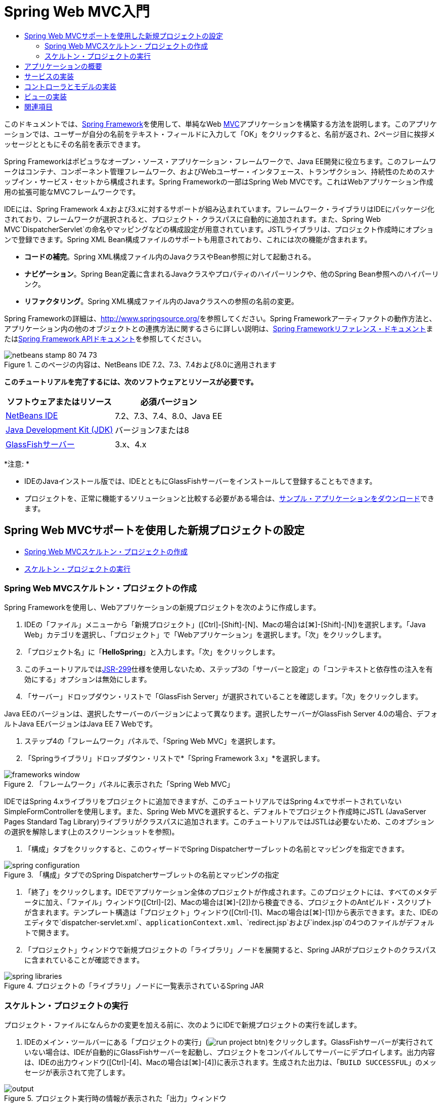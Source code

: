 // 
//     Licensed to the Apache Software Foundation (ASF) under one
//     or more contributor license agreements.  See the NOTICE file
//     distributed with this work for additional information
//     regarding copyright ownership.  The ASF licenses this file
//     to you under the Apache License, Version 2.0 (the
//     "License"); you may not use this file except in compliance
//     with the License.  You may obtain a copy of the License at
// 
//       http://www.apache.org/licenses/LICENSE-2.0
// 
//     Unless required by applicable law or agreed to in writing,
//     software distributed under the License is distributed on an
//     "AS IS" BASIS, WITHOUT WARRANTIES OR CONDITIONS OF ANY
//     KIND, either express or implied.  See the License for the
//     specific language governing permissions and limitations
//     under the License.
//

= Spring Web MVC入門
:jbake-type: tutorial
:jbake-tags: tutorials 
:jbake-status: published
:icons: font
:syntax: true
:source-highlighter: pygments
:toc: left
:toc-title:
:description: Spring Web MVC入門 - Apache NetBeans
:keywords: Apache NetBeans, Tutorials, Spring Web MVC入門

このドキュメントでは、link:http://www.springframework.org/[+Spring Framework+]を使用して、単純なWeb link:http://www.oracle.com/technetwork/articles/javase/index-142890.html[+MVC+]アプリケーションを構築する方法を説明します。このアプリケーションでは、ユーザーが自分の名前をテキスト・フィールドに入力して「OK」をクリックすると、名前が返され、2ページ目に挨拶メッセージとともにその名前を表示できます。

Spring Frameworkはポピュラなオープン・ソース・アプリケーション・フレームワークで、Java EE開発に役立ちます。このフレームワークはコンテナ、コンポーネント管理フレームワーク、およびWebユーザー・インタフェース、トランザクション、持続性のためのスナップイン・サービス・セットから構成されます。Spring Frameworkの一部はSpring Web MVCです。これはWebアプリケーション作成用の拡張可能なMVCフレームワークです。

IDEには、Spring Framework 4.xおよび3.xに対するサポートが組み込まれています。フレームワーク・ライブラリはIDEにパッケージ化されており、フレームワークが選択されると、プロジェクト・クラスパスに自動的に追加されます。また、Spring Web MVC`DispatcherServlet`の命名やマッピングなどの構成設定が用意されています。JSTLライブラリは、プロジェクト作成時にオプションで登録できます。Spring XML Bean構成ファイルのサポートも用意されており、これには次の機能が含まれます。

* *コードの補完*。Spring XML構成ファイル内のJavaクラスやBean参照に対して起動される。
* *ナビゲーション*。Spring Bean定義に含まれるJavaクラスやプロパティのハイパーリンクや、他のSpring Bean参照へのハイパーリンク。
* *リファクタリング*。Spring XML構成ファイル内のJavaクラスへの参照の名前の変更。

Spring Frameworkの詳細は、link:http://www.springsource.org/[+http://www.springsource.org/+]を参照してください。Spring Frameworkアーティファクトの動作方法と、アプリケーション内の他のオブジェクトとの連携方法に関するさらに詳しい説明は、link:http://static.springsource.org/spring/docs/3.1.x/spring-framework-reference/html/[+Spring Frameworkリファレンス・ドキュメント+]またはlink:http://static.springsource.org/spring/docs/3.1.x/javadoc-api/[+Spring Framework APIドキュメント+]を参照してください。


image::images/netbeans-stamp-80-74-73.png[title="このページの内容は、NetBeans IDE 7.2、7.3、7.4および8.0に適用されます"]


*このチュートリアルを完了するには、次のソフトウェアとリソースが必要です。*

|===
|ソフトウェアまたはリソース |必須バージョン 

|link:https://netbeans.org/downloads/index.html[+NetBeans IDE+] |7.2、7.3、7.4、8.0、Java EE 

|link:http://www.oracle.com/technetwork/java/javase/downloads/index.html[+Java Development Kit (JDK)+] |バージョン7または8 

|link:http://glassfish.dev.java.net/public/downloadsindex.html[+GlassFishサーバー+] |3.x、4.x 
|===

*注意: *

* IDEのJavaインストール版では、IDEとともにGlassFishサーバーをインストールして登録することもできます。
* プロジェクトを、正常に機能するソリューションと比較する必要がある場合は、link:https://netbeans.org/projects/samples/downloads/download/Samples%252FJava%2520Web%252FHelloSpring69.zip[+サンプル・アプリケーションをダウンロード+]できます。


[[setting]]
== Spring Web MVCサポートを使用した新規プロジェクトの設定

* <<creating,Spring Web MVCスケルトン・プロジェクトの作成>>
* <<running,スケルトン・プロジェクトの実行>>


[[creating]]
=== Spring Web MVCスケルトン・プロジェクトの作成

Spring Frameworkを使用し、Webアプリケーションの新規プロジェクトを次のように作成します。

1. IDEの「ファイル」メニューから「新規プロジェクト」([Ctrl]-[Shift]-[N]、Macの場合は[⌘]-[Shift]-[N])を選択します。「Java Web」カテゴリを選択し、「プロジェクト」で「Webアプリケーション」を選択します。「次」をクリックします。
2. 「プロジェクト名」に「*HelloSpring*」と入力します。「次」をクリックします。
3. このチュートリアルではlink:http://jcp.org/en/jsr/detail?id=299[+JSR-299+]仕様を使用しないため、ステップ3の「サーバーと設定」の「コンテキストと依存性の注入を有効にする」オプションは無効にします。
4. 「サーバー」ドロップダウン・リストで「GlassFish Server」が選択されていることを確認します。「次」をクリックします。

Java EEのバージョンは、選択したサーバーのバージョンによって異なります。選択したサーバーがGlassFish Server 4.0の場合、デフォルトJava EEバージョンはJava EE 7 Webです。



. ステップ4の「フレームワーク」パネルで、「Spring Web MVC」を選択します。


. 「Springライブラリ」ドロップダウン・リストで*「Spring Framework 3.x」*を選択します。

image::images/frameworks-window.png[title="「フレームワーク」パネルに表示された「Spring Web MVC」"]

IDEではSpring 4.xライブラリをプロジェクトに追加できますが、このチュートリアルではSpring 4.xでサポートされていないSimpleFormControllerを使用します。また、Spring Web MVCを選択すると、デフォルトでプロジェクト作成時にJSTL (JavaServer Pages Standard Tag Library)ライブラリがクラスパスに追加されます。このチュートリアルではJSTLは必要ないため、このオプションの選択を解除します(上のスクリーンショットを参照)。



. 「構成」タブをクリックすると、このウィザードでSpring Dispatcherサーブレットの名前とマッピングを指定できます。

image::images/spring-configuration.png[title="「構成」タブでのSpring Dispatcherサーブレットの名前とマッピングの指定"]


. 「終了」をクリックします。IDEでアプリケーション全体のプロジェクトが作成されます。このプロジェクトには、すべてのメタデータに加え、「ファイル」ウィンドウ([Ctrl]-[2]、Macの場合は[⌘]-[2])から検査できる、プロジェクトのAntビルド・スクリプトが含まれます。テンプレート構造は「プロジェクト」ウィンドウ([Ctrl]-[1]、Macの場合は[⌘]-[1])から表示できます。また、IDEのエディタで`dispatcher-servlet.xml`、`applicationContext.xml`、`redirect.jsp`および`index.jsp`の4つのファイルがデフォルトで開きます。


. 「プロジェクト」ウィンドウで新規プロジェクトの「ライブラリ」ノードを展開すると、Spring JARがプロジェクトのクラスパスに含まれていることが確認できます。

image::images/spring-libraries.png[title="プロジェクトの「ライブラリ」ノードに一覧表示されているSpring JAR"]


[[running]]
=== スケルトン・プロジェクトの実行

プロジェクト・ファイルになんらかの変更を加える前に、次のようにIDEで新規プロジェクトの実行を試します。

1. IDEのメイン・ツールバーにある「プロジェクトの実行」(image:images/run-project-btn.png[])をクリックします。GlassFishサーバーが実行されていない場合は、IDEが自動的にGlassFishサーバーを起動し、プロジェクトをコンパイルしてサーバーにデプロイします。出力内容は、IDEの出力ウィンドウ([Ctrl]-[4]、Macの場合は[⌘]-[4])に表示されます。生成された出力は、「`BUILD SUCCESSFUL`」のメッセージが表示されて完了します。

image::images/output.png[title="プロジェクト実行時の情報が表示された「出力」ウィンドウ"]

IDEのデフォルト・ブラウザが開始され、開始ページのビュー(`/WEB-INF/jsp/index.jsp`)からコンテンツが表示されます。

image::images/browser-output.png[title="ブラウザに表示された開始ページ出力"]

IDEでプロジェクトを実行すると、コンパイルされたプロジェクトがサーバーにデプロイされ、デフォルトのブラウザで開かれます。また、IDEには「保存時にデプロイ」機能が用意されており、Webプロジェクトに対してデフォルトでアクティブ化されています。ファイルをエディタで保存すると、プロジェクトが自動的に再コンパイルされ、サーバーにデプロイされます。変更の確認は、ブラウザでページを単純にリフレッシュするのみで表示できます。

実行内容を理解するために、プロジェクトのデプロイメント・ディスクリプタ(`web.xml`)を調べることから始めます。このファイルをソース・エディタで開くには、「`WEB-INF`」>「`web.xml`」ノードを「プロジェクト」ウィンドウで右クリックし、「編集」を選択します。アプリケーションのデフォルトのエントリ・ポイントは「`redirect.jsp`」です。


[source,xml]
----

<welcome-file-list>
    <welcome-file>redirect.jsp</welcome-file>
</welcome-file-list>
----

`redirect.jsp`内には、すべてのリクエストを`index.htm`に向ける次のredirect文があります。


[source,java]
----

<% response.sendRedirect("index.htm"); %>
----

デプロイメント・ディスクリプタ内で、`*.htm`に一致するURLパターンのすべてのリクエストは、次のようにSpringのlink:http://static.springsource.org/spring/docs/3.1.x/javadoc-api/org/springframework/web/servlet/DispatcherServlet.html[+`DispatcherServlet`+]にマップされます。


[source,xml]
----

<servlet>
    <servlet-name>dispatcher</servlet-name>
    <servlet-class>org.springframework.web.servlet.DispatcherServlet</servlet-class>
    <load-on-startup>2</load-on-startup>
</servlet>

<servlet-mapping>
    <servlet-name>dispatcher</servlet-name>
    <url-pattern>*.htm</url-pattern>
</servlet-mapping>
----

dispatcherサーブレットの完全修飾名は、前述のとおり`org.springframework.web.servlet.DispatcherServlet`です。このクラスはSpringライブラリに含まれ、このライブラリはプロジェクトの作成時にプロジェクト・クラスパスに追加されています。「プロジェクト」ウィンドウでこのことを確認するには、「ライブラリ」ノードをドリルダウンします。`spring-webmvc-3.1.1.RELEASE.jar`を探し、「`org」>「springframework」>「web」>「servlet`」と展開して、`DispatcherServlet`を探します。

`DispatcherServlet`では、受信するリクエストが`dispatcher-servlet.xml`にある構成設定に基づいて処理されます。エディタでタブをクリックして、`dispatcher-servlet.xml`を開きます。次のコードを確認します。


[source,xml]
----

<bean id="urlMapping" class="org.springframework.web.servlet.handler.link:http://static.springsource.org/spring/docs/3.1.x/javadoc-api/org/springframework/web/servlet/handler/SimpleUrlHandlerMapping.html[+SimpleUrlHandlerMapping+]">
    <property name="mappings">
        <props>
            <prop key="/index.htm">indexController</prop>
        </props>
    </property>
</bean>

<bean id="viewResolver"
      class="org.springframework.web.servlet.view.link:http://static.springsource.org/spring/docs/3.1.x/javadoc-api/org/springframework/web/servlet/view/InternalResourceViewResolver.html[+InternalResourceViewResolver+]"
      p:prefix="/WEB-INF/jsp/"
      p:suffix=".jsp" />

<bean name="indexController"
      class="org.springframework.web.servlet.mvc.link:http://static.springsource.org/spring/docs/3.1.x/javadoc-api/org/springframework/web/servlet/mvc/ParameterizableViewController.html[+ParameterizableViewController+]"
      p:viewName="index" />
----

このファイルには、`indexController`、`viewResolver`、および`urlMapping`の3つのBeansが定義されています。`DispatcherServlet`で、`index.htm`など「`*.htm`」と一致するリクエストが受信されると、リクエストに対応する`urlMapping`内のコントローラが検索されます。上記のコードに、`/index.htm`から`indexController`へのリンクを行う`mappings`プロパティがあります。

次に、実行時環境で`indexController`というBeanの定義が検索されます。このBeanは、スケルトン・プロジェクトによって必要なタイミングにあわせて提供されます。`indexController`は、link:http://static.springsource.org/spring/docs/3.1.x/javadoc-api/org/springframework/web/servlet/mvc/ParameterizableViewController.html[+`ParameterizableViewController`+]を拡張します。これがSpringで提供されるもう1つのクラスで、単純に表示を返すためのものです。上記のコードでは、`p:viewName="index"`で論理ビュー名が指定され、この名前の前に`/WEB-INF/jsp/`、後ろに`.jsp`が付加されることで、`viewResolver`を使用して解決されます。これにより、実行時にアプリケーション・ディレクトリでファイルが特定されるようになり、開始ページのビュー(`/WEB-INF/jsp/index.jsp`)に応答できます。


[[overview]]
== アプリケーションの概要

作成するアプリケーションは、2つのJSPページ(link:http://www.oracle.com/technetwork/articles/javase/index-142890.html[+MVC+]の用語では_ビュー_とも表現)で構成されます。最初のビューには、ユーザー名の入力を求める入力フィールドがあるHTMLフォームが含まれます。2番目のビューは、ユーザー名を含む挨拶メッセージのみを表示するページです。

これらのビューは、アプリケーションへのリクエストを受信し、返すビューを判定する_コントローラ_によって管理されます。また、表示する必要がある情報をビューに渡します(_モデル_と呼ばれる)。このアプリケーションのコントローラは、`HelloController`と命名されています。

複雑なWebアプリケーションの場合、ビジネス・ロジックは直接コントローラには格納されません。かわりに、コントローラでなんらかのビジネス・ロジックの実行が必要になったときに、_service_という名前の別のエンティティがコントローラによって使用されます。このアプリケーションでは、ビジネス・ロジックは挨拶メッセージの処理の実行に限定されているため、この目的にあわせて`HelloService`を作成します。


== サービスの実装

これまでの手順で、環境を適切に設定できたため、次は必要に応じてスケルトン・プロジェクトを拡張します。`HelloService`クラスの作成から始めます。

1. IDEのメイン・ツールバーにある「新規ファイル」(image:images/new-file-btn.png[])ボタンをクリックします。または、[Ctrl]-[N] (Macの場合は[⌘]-[N])を押します。
2. 「*Java*」カテゴリを選択し、「*Javaクラス*」を選択して、「次」をクリックします。
3. 表示された新規Javaクラス・ウィザードで、「クラス名」に「*HelloService*」、「パッケージ」に「*service*」と入力して、このクラスの新規パッケージを作成します。
4. 「終了」をクリックします。IDEによって新しいクラスが生成され、エディタで開きます。

`HelloService`クラスで実行されるサービスは、ごく基本的なものです。名前をパラメータとして取得し、その名前を格納する`String`を処理して返します。エディタで、クラスに次の`sayHello()`メソッドを作成します(*太字*で表示)。


[source,java]
----

public class HelloService {

    *public static String sayHello(String name) {
        return "Hello " + name + "!";
    }*
}
----


[[controller]]
== コントローラとモデルの実装

link:http://static.springsource.org/spring/docs/3.1.x/javadoc-api/org/springframework/web/servlet/mvc/SimpleFormController.html[+`SimpleFormController`+]を使用して、ユーザー・データを処理し、どのビューを返すかを判定できます。

*注意: *SimpleFormControllerはSpring 3.xで非推奨になっています。このチュートリアルでは、デモの目的でのみ使用されます。ただし、注釈の付いたコントローラをXMLファイルのかわりに使用してください。

1. [Ctrl]-[N] (Macの場合は[⌘]-[N])を押して、新規ファイル・ウィザードを開きます。「カテゴリ」で「*Spring Framework*」を選択します。または、「ファイル・タイプ」で「*単純フォーム・コントローラ*」を選択します。

image::images/simple-form-controller.png[title="NetBeans IDEで提供される様々なSpringアーティファクト用のテンプレート"]

[tips]#NetBeans IDEには、「Spring XML構成ファイル」、「link:http://static.springsource.org/spring/docs/3.1.x/javadoc-api/org/springframework/web/servlet/mvc/AbstractController.html[+`抽象コントローラ`+]」、「link:http://static.springsource.org/spring/docs/3.1.x/javadoc-api/org/springframework/web/servlet/mvc/SimpleFormController.html[+`単純フォーム・コントローラ`+]」など、様々なSpringアーティファクト用のテンプレートが用意されています。#


. 「次」をクリックします。


. クラスに「*HelloController*」という名前を付け、「パッケージ」テキスト・フィールドに「*controller*」と入力してクラスの新規パッケージを作成します。「終了」をクリックします。IDEによって新しいクラスが生成され、エディタで開きます。


. クラス・テンプレートのデフォルトで表示する取得メソッドのコメントを解除し、コントローラ・プロパティを指定します。コード・スニペットのコメントを解除するには、次のイメージに示すようにコードを強調表示して、[Ctrl]-[/] (Macの場合は[⌘]-[/])を押します。

image::images/comment-out.png[title="コード・スニペットを強調表示した後の[Ctrl]-[/]の押下によるコメントの切替え"]

[tips]#[Ctrl]-[/] (Macの場合は[⌘]-[/])を押して、エディタ内のコメントを切り替えます。#


. 次のように変更を加えます(*太字*で表示)。

[source,java]
----

public HelloController() {
    link:http://static.springsource.org/spring/docs/3.1.x/javadoc-api/org/springframework/web/servlet/mvc/BaseCommandController.html#setCommandClass(java.lang.Class)[+setCommandClass+](*Name*.class);
    link:http://static.springsource.org/spring/docs/3.1.x/javadoc-api/org/springframework/web/servlet/mvc/BaseCommandController.html#setCommandName(java.lang.String)[+setCommandName+]("*name*");
    link:http://static.springsource.org/spring/docs/3.1.x/javadoc-api/org/springframework/web/servlet/mvc/SimpleFormController.html#setSuccessView(java.lang.String)[+setSuccessView+]("*hello*View");
    link:http://static.springsource.org/spring/docs/3.1.x/javadoc-api/org/springframework/web/servlet/mvc/SimpleFormController.html#setFormView(java.lang.String)[+setFormView+]("*name*View");
}
----

`FormView`を設定することで、フォームの表示に使用されるビュー名を設定できます。これは、ユーザーが自分の名前を入力できるテキスト・フィールドがあるページです。同様に、`SuccessView`を設定することによって、送信の成功時に表示されるべきビュー名を設定できます。`CommandName`の設定時、モデル内でコマンド名を定義します。この場合、このコマンドは、バインドされるリクエスト・パラメータを持つフォーム・オブジェクトです。`CommandClass`を設定することで、コマンド・クラス名を設定できます。このクラスのインスタンスは、各リクエストと同時に生成および検証されます。

エラーのフラグが`setCommandClass()`メソッド内の`Name`に表示されます。

image::images/set-command-class.png[title="setCommandClass()に表示されたエラー・バッジ"]

ここで、各リクエストの情報を保持するための単純なBeanとして、`Name`クラスを作成する必要があります。



. 「プロジェクト」ウィンドウでプロジェクト・ノードを右クリックし、「新規」>「Javaクラス」を選択します。新規Javaクラス・ウィザードが表示されます。


. 「クラス名」に「*Name*」と入力し、「パッケージ」のドロップダウン・リストから「*controller*」を選択します。


. 「終了」をクリックします。`Name`クラスが作成され、エディタで開きます。


. `Name`クラスに対し、`value`という名前のフィールドを作成し、このフィールドのアクセッサ・メソッド(取得メソッドと設定メソッド)を作成します。まず、`value`フィールドを宣言します。

[source,java]
----

public class Name {

    *private String value;*

}
----

すばやく「`private`」と入力するには、「`pr`」と入力してから[Tab]を押します。「`private`」アクセス修飾子が自動的に行に追加されます。これは、エディタのコード・テンプレートの使用例です。コード・テンプレートの一覧を確認するには、「ヘルプ」>「キーボード・ショートカット・カード」を選択します。


IDEでアクセッサ・メソッドが作成されます。エディタ内で`value`を右クリックし、「コードを挿入」を選択するか、[Alt]-[Insert] (Macの場合は[Ctrl]-[I])を押します。ポップアップ・メニューで、「取得メソッドおよび設定メソッド」を選択します。

image::images/generate-code.png[title="「コードを生成」ポップアップ・メニューから使用できるアクセッサ・メソッドの設定"]


. 表示されるダイアログで、「`value: String`」オプションを選択し、「OK」をクリックします。`getValue()`および`setValue()`メソッドが`Name`クラスに追加されます。

[source,java]
----

public String getValue() {
    return value;
}

public void setValue(String value) {
    this.value = value;
}
----


. [Ctrl]-[Tab]を押し、`HelloController`を選択して、`HelloController`クラスに切り替えます。`Name`クラスが存在するようになったため、以前のエラー・バッジは表示されなくなります。


. `doSubmitAction()`メソッドを削除し、link:http://static.springsource.org/spring/docs/3.1.x/javadoc-api/org/springframework/web/servlet/mvc/SimpleFormController.html#setFormView(java.lang.String)[+`onSubmit()`+]メソッドのコメントを解除します。`onSubmit()`メソッドを使用し、ここで必要な独自の`ModelAndView`を作成できます。次の変更を加えます。

[source,java]
----

@Override
protected ModelAndView onSubmit(
            HttpServletRequest request,
            HttpServletResponse response,
            Object command,
            BindException errors) throws Exception {

        Name name = (Name) command;
        ModelAndView mv = new ModelAndView(getSuccessView());
        mv.addObject("helloMessage", helloService.sayHello(name.getValue()));
        return mv;
}
----
上記に示すとおり、`command`は`Name`オブジェクトにキャストされます。`ModelAndView`のインスタンスが作成され、成功ビューが`SimpleFormController`の取得メソッドを使用して取得されます。最後に、モデルにデータが取り込まれます。このモデル内の唯一の項目は、以前の手順で作成した`HelloService`から取得された挨拶メッセージです。`addObject()`メソッドを使用し、`helloMessage`という名前のモデルに挨拶メッセージを追加します。


. エディタ内を右クリックし、「インポートを修正」([Ctrl]-[Shift]-[I]、Macの場合は[⌘]-[Shift]-[I])を選択してインポート・エラーを修正します。

image::images/fix-imports70.png[title="[Ctrl]-[Shift]-[I]の押下によるファイルのインポートの修正"]

*注意:*「すべてのインポートを修正」ダイアログ・ボックスで* ``org.springframework.validation.BindException`` *と* ``org.springframework.web.servlet.ModelAndView`` *が選択されていることを確認してください。



. 「OK」をクリックします。次のインポート文がファイルの最初に追加されます。

[source,java]
----

import link:http://static.springsource.org/spring/docs/3.1.x/javadoc-api/org/springframework/web/servlet/ModelAndView.html[+org.springframework.web.servlet.ModelAndView+];
----
APIドキュメントで説明されているように、このクラスは「ハンドラによって返されるモデルとビューを示しており、`DispatcherServlet`によって解決されます。このビューは、`ViewResolver`によって解決される必要がある`String`ビュー名か、または直接指定できる`View`オブジェクトの形を取ることができます。モデルは`Map`であるため、名前をキーとする複数のオブジェクトが使用できます」。

この時点では、クラスで`HelloService`クラスを特定することも、`sayHello()`メソッドを使用することもできないため、すべてのエラーが修正されるわけではありません。


. `HelloController`内で`HelloService`という名前のprivateフィールドを宣言します。

[source,java]
----

private HelloService helloService;
----
次に、このフィールドのpublic取得メソッドを作成します。

[source,java]
----

public void setHelloService(HelloService helloService) {
    this.helloService = helloService;
}
----
最後に、エディタを右クリックし、「インポートを修正」を選択します([Ctrl]-[Shift]-[I]、Macの場合は[⌘]-[Shift]-[I])。次の文がファイルの最初に追加されます。

[source,java]
----

import service.HelloService;
----
今度はすべてのエラーが修正されるはずです。


. `HelloService`を`applicationContext.xml`に登録します。`applicationContext.xml`をエディタで開き、次のBean宣言を入力します。

[source,java]
----

<bean name="helloService" class="service.HelloService" />
----
IDE内のSpringサポートには、Bean参照と同様に、JavaクラスのXML構成ファイル内でのコード補完が含まれています。コード補完を呼び出すには、エディタでの作業時に[Ctrl]-[Space]を押します。

image::images/code-completion.png[title="[Ctrl]-[Space]を押して呼び出されたコード補完"]


. `HelloController`を`dispatcher-servlet.xml`に登録します。`dispatcher-servlet.xml`をエディタで開き、次のBean宣言を入力します。

[source,java]
----

<bean class="controller.HelloController" p:helloService-ref="helloService"/>
----


[[view]]
== ビューの実装

このプロジェクトのビューを実装するには、2つのJSPページを作成する必要があります。1つ目は`nameView.jsp`で、開始ページとして機能し、ユーザーはここに名前を入力できます。もう1つのページは`helloView.jsp`で、入力された名前を含む挨拶メッセージがここに表示されます。最初に`helloView.jsp`を作成します。

1. 「プロジェクト」ウィンドウで「WEB-INF」>「`jsp`」ノードを右クリックし、「新規」>「JSP」を選択します。新規JSPファイル・ウィザードが開きます。ファイルに「*helloView*」という名前を付けます。
2. 「終了」をクリックします。新規JSPページが`jsp`フォルダに作成され、エディタに表示されます。
3. エディタで、ファイルのtitleを「`Hello`」に変更し、`HelloController`で作成される`ModelandView`オブジェクトの`helloMessage`を取得するよう、出力メッセージを変更します。

[source,xml]
----

<head>
    <meta http-equiv="Content-Type" content="text/html; charset=UTF-8">
    <title>*Hello*</title>
</head>
<body>
    <h1>*${helloMessage}*</h1>
</body>

----


. もう1つのJSPページを<<create-jsp,上記>>と同じ方法で作成し、名前は「`nameView`」とします。


. エディタで、次のSpringタグ・ライブラリ宣言を`nameView.jsp`に追加します。

[source,java]
----

<%@taglib uri="http://www.springframework.org/tags" prefix="spring" %>
----
これにより、link:http://static.springframework.org/spring/docs/2.5.x/reference/spring.tld.html[+Springタグ・ライブラリ+]がインポートされます。このライブラリには、ビューをJSPページとして実装する際に役立つタグが格納されます。


. 「`Enter your name`」の入力を読み取るように、`<title>`タグと`<h1>`タグの内容を変更します。


. `<h1>`タグの下に次のコードを入力します。

[source,xml]
----

<spring:nestedPath path="name">
    <form action="" method="post">
        Name:
        <spring:bind path="value">
            <input type="text" name="${status.expression}" value="${status.value}">
        </spring:bind>
        <input type="submit" value="OK">
    </form>
</spring:nestedPath>

----
link:http://static.springframework.org/spring/docs/2.5.x/reference/spring.tld.html#spring.tld.bind[+spring:bind+]を使用することで、Beanプロパティをバインドできます。bindタグによってバインド・ステータスと値が提供され、これが入力フィールドの名前および値として使用されます。この方法で、フォームの送信時に、送信された値の抽出方法がSpringで識別されます。ここで、コマンド・クラス(`controller.Name`)に`value`プロパティが追加されるため、「`path`」を「`value`」に設定します。

link:http://static.springframework.org/spring/docs/2.5.x/reference/spring.tld.html#spring.tld.nestedPath[+spring:nestedPath+]を使用することで、指定したパスをBeanの前に付加できます。そのため、上記のように`spring:bind`と一緒に使用すると、Beanへのパスは`name.value`になります。再コール時、`HelloController`コマンドの名前は`name`になります。そのため、ページ範囲内の`name`という名前のBeanの`value`プロパティがこのパスから参照されます。


. アプリケーションの相対エントリ・ポイントを変更します。現在、プロジェクトのエントリ・ポイントは依然として`index.htm`であり、前述の<<running,スケルトン・プロジェクトの実行>>にあるとおり、このページから`WEB-INF/jsp/index.jsp`にリダイレクトされます。プロジェクトのデプロイおよび実行時のエントリ・ポイントを指定できます。「プロジェクト」ウィンドウでプロジェクト・ノードを右クリックし、「プロパティ」を選択します。「プロジェクト・プロパティ」ダイアログが表示されます。「カテゴリ」で「実行」を選択します。「相対URL」フィールドに「`/hello.htm`」と入力し、「OK」をクリックします。

この時点では、`hello.htm`から`HelloController`へのマッピングがどこにあるか疑問に感じるかもしれません。`urlMapping` Beanへのマッピングは、スケルトン・プロジェクトの開始ページである`index.htm`の場合と同様に、まだ追加していません。この処理は、次のようにBeanを`dispatcher-servlet.xml`に定義することで実現できるSpringの機能を使用すれば可能になります。

[source,java]
----

<bean class="org.springframework.web.servlet.mvc.support.ControllerClassNameHandlerMapping"/>
----
このBeanには、このファイルに登録されたすべてのコントローラに対してURLマッピングを自動的に作成する役割があります。コントローラ(ここでは`controller.HelloController`)の完全修飾クラス名が取得され、パッケージ名と`Controller`接尾辞が取り除かれて、その結果がURLマッピングに使用されます。そのため、`HelloController`の場合は`hello.htm`というマッピングが作成されます。しかしこの機能は、`ParameterizableViewController`のようなSpring Frameworkに含まれるコントローラには機能しません。これらには、明示的なマッピングが必要になります。


. 「プロジェクト」ウィンドウでプロジェクト・ノードを右クリックし、「実行」を選択します。これにより、プロジェクトがコンパイル、デプロイおよび実行されます。デフォルト・ブラウザが開き、`hello.htm`がプロジェクトの`nameView`として表示されます。

image::images/name-view.png[title="ブラウザでのnameViewの表示"]

テキスト・フィールドに名前を入力し、[Enter]を押します。`helloView`が次のように挨拶メッセージと一緒に表示されます。

image::images/hello-view.png[title="ブラウザでのhelloViewの表示"]

link:/about/contact_form.html?to=3&subject=Feedback:%20Introduction%20to%20Spring[+ご意見をお寄せください+]



[[seeAlso]]
== 関連項目

これで、NetBeans IDEでのSpring Framework入門は終わりです。このドキュメントでは、Spring Frameworkを使用してNetBeans IDEで単純なWeb MVCアプリケーションを構築する方法をデモし、Webアプリケーション開発用のIDEインタフェースを紹介しました。

link:http://sites.google.com/site/springmvcnetbeans/step-by-step/[+NetBeansおよびGlassFishサーバーによるSpring Framework MVCアプリケーションの手順を追った開発+]などの他のNetBeans IDEチュートリアル全般を実行し、Spring Frameworkの学習を続けることをお薦めします。これはThomas Risbergによる公式なlink:http://static.springframework.org/docs/Spring-MVC-step-by-step/[+Spring Frameworkチュートリアル+]であり、Arulazi DhesiaseelanによってNetBeans IDEのために改訂されました。

Spring NetBeansモジュール機能の多くは、Webベース以外のSpring Frameworkアプリケーションにも適用できます。

その他の関連チュートリアルについては、次のリソースを参照してください。

* link:../../docs/web/framework-adding-support.html[+Webフレームワークのためのサポートの追加+]。NetBeans更新センターを使用してWebフレームワークのプラグインをインストールすることによるサポート追加方法を説明した基本ガイドです。
* link:jsf20-intro.html[+JavaServer Faces 2.0入門+]。JSF 2.0サポートを既存のプロジェクトに追加し、管理対象Beanを接続し、Faceletsテンプレートを利用する方法を説明しています。
